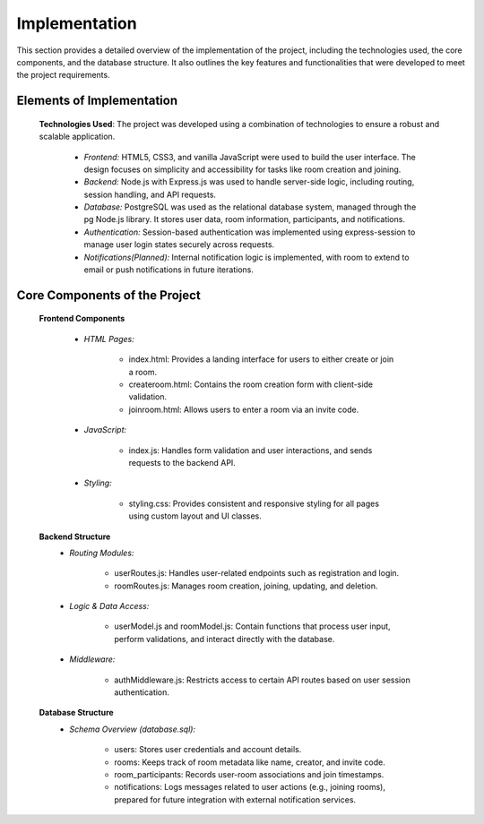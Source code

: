 Implementation
==============

This section provides a detailed overview of the implementation of the project, including the technologies used, the core components, and the database structure. It also outlines the key features and functionalities that were developed to meet the project requirements.


Elements of Implementation
---------------------------

   **Technologies Used**: The project was developed using a combination of technologies to ensure a robust and scalable application.
      
      - *Frontend:* HTML5, CSS3, and vanilla JavaScript were used to build the user interface. The design focuses on simplicity and accessibility for tasks like room creation and joining.
    

      - *Backend:* Node.js with Express.js was used to handle server-side logic, including routing, session handling, and API requests.
      

      - *Database:* PostgreSQL was used as the relational database system, managed through the pg Node.js library. It stores user data, room information, participants, and notifications.


      - *Authentication:* Session-based authentication was implemented using express-session to manage user login states securely across requests.


      - *Notifications(Planned):* Internal notification logic is implemented, with room to extend to email or push notifications in future iterations.

  

Core Components of the Project
------------------------------


   **Frontend Components**
      
      - *HTML Pages:*

         - index.html: Provides a landing interface for users to either create or join a room.

         - createroom.html: Contains the room creation form with client-side validation.

         - joinroom.html: Allows users to enter a room via an invite code.

      - *JavaScript:*

         - index.js: Handles form validation and user interactions, and sends requests to the backend API.

      - *Styling:*

         - styling.css: Provides consistent and responsive styling for all pages using custom layout and UI classes.

   **Backend Structure**
      - *Routing Modules:*

         - userRoutes.js: Handles user-related endpoints such as registration and login.

         - roomRoutes.js: Manages room creation, joining, updating, and deletion.

      - *Logic & Data Access:*

         - userModel.js and roomModel.js: Contain functions that process user input, perform validations, and interact directly with the database.

      - *Middleware:*

         - authMiddleware.js: Restricts access to certain API routes based on user session authentication.

   **Database Structure**
      - *Schema Overview (database.sql):*

         - users: Stores user credentials and account details.

         - rooms: Keeps track of room metadata like name, creator, and invite code.

         - room_participants: Records user-room associations and join timestamps.

         - notifications: Logs messages related to user actions (e.g., joining rooms), prepared for future integration with external notification services.
